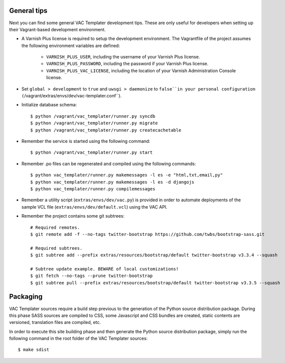 General tips
============

Next you can find some general VAC Templater development tips. These are only
useful for developers when setting up their Vagrant-based development
environment.

- A Varnish Plus license is required to setup the development environment. The
  Vagrantfile of the project assumes the following environment variables are
  defined:
    - ``VARNISH_PLUS_USER``, including the username of your Varnish Plus
      license.
    - ``VARNISH_PLUS_PASSWORD``, including the password if your Varnish Plus
      license.
    - ``VARNISH_PLUS_VAC_LICENSE``, including the location of your Varnish
      Administration Console license.

- Set ``global > development`` to ``true`` and ``uwsgi > daemonize`` to
  ``false``in your personal configuration
  (``/vagrant/extras/envs/dev/vac-templater.conf``).

- Initialize database schema::

    $ python /vagrant/vac_templater/runner.py syncdb
    $ python /vagrant/vac_templater/runner.py migrate
    $ python /vagrant/vac_templater/runner.py createcachetable

- Remember the service is started using the following command::

    $ python /vagrant/vac_templater/runner.py start

- Remember .po files can be regenerated and compiled using the following
  commands::

    $ python vac_templater/runner.py makemessages -l es -e "html,txt,email,py"
    $ python vac_templater/runner.py makemessages -l es -d djangojs
    $ python vac_templater/runner.py compilemessages

- Remember a utility script (``extras/envs/dev/vac.py``) is provided in order to
  automate deployments of the sample VCL file (``extras/envs/dev/default.vcl``)
  using the VAC API.

- Remember the project contains some git subtrees::

    # Required remotes.
    $ git remote add -f --no-tags twitter-bootstrap https://github.com/twbs/bootstrap-sass.git

    # Required subtrees.
    $ git subtree add --prefix extras/resources/bootstrap/default twitter-bootstrap v3.3.4 --squash

    # Subtree update example. BEWARE of local customizations!
    $ git fetch --no-tags --prune twitter-bootstrap
    $ git subtree pull --prefix extras/resources/bootstrap/default twitter-bootstrap v3.3.5 --squash

Packaging
=========

VAC Templater sources require a build step previous to the generation of the Python
source distribution package. During this phase SASS sources are compiled to CSS,
some Javascript and CSS bundles are created, static contents are versioned,
translation files are compiled, etc.

In order to execute this site building phase and then generate the Python source
distribution package, simply run the following command in the root folder of the
VAC Templater sources::

    $ make sdist
